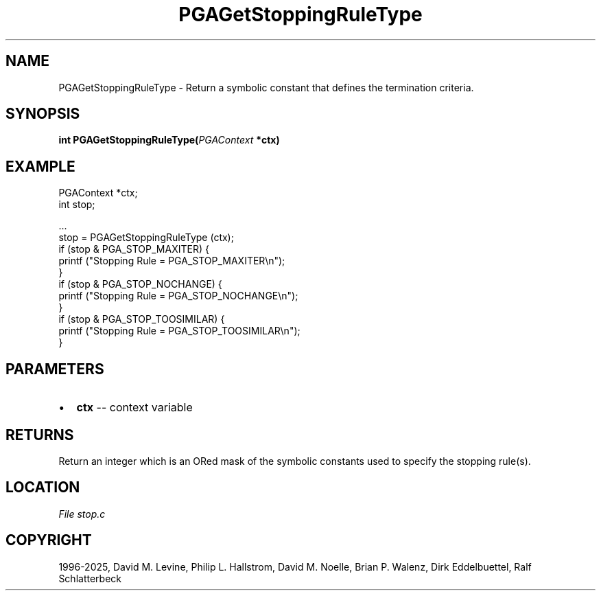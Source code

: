 .\" Man page generated from reStructuredText.
.
.
.nr rst2man-indent-level 0
.
.de1 rstReportMargin
\\$1 \\n[an-margin]
level \\n[rst2man-indent-level]
level margin: \\n[rst2man-indent\\n[rst2man-indent-level]]
-
\\n[rst2man-indent0]
\\n[rst2man-indent1]
\\n[rst2man-indent2]
..
.de1 INDENT
.\" .rstReportMargin pre:
. RS \\$1
. nr rst2man-indent\\n[rst2man-indent-level] \\n[an-margin]
. nr rst2man-indent-level +1
.\" .rstReportMargin post:
..
.de UNINDENT
. RE
.\" indent \\n[an-margin]
.\" old: \\n[rst2man-indent\\n[rst2man-indent-level]]
.nr rst2man-indent-level -1
.\" new: \\n[rst2man-indent\\n[rst2man-indent-level]]
.in \\n[rst2man-indent\\n[rst2man-indent-level]]u
..
.TH "PGAGetStoppingRuleType" "3" "2025-04-19" "" "PGAPack"
.SH NAME
PGAGetStoppingRuleType \- Return a symbolic constant that defines the termination criteria. 
.SH SYNOPSIS
.B int PGAGetStoppingRuleType(\fI\%PGAContext\fP *ctx) 
.sp
.SH EXAMPLE
.sp
.EX
PGAContext *ctx;
int stop;

\&...
stop = PGAGetStoppingRuleType (ctx);
if (stop & PGA_STOP_MAXITER) {
    printf (\(dqStopping Rule = PGA_STOP_MAXITER\en\(dq);
}
if (stop & PGA_STOP_NOCHANGE) {
    printf (\(dqStopping Rule = PGA_STOP_NOCHANGE\en\(dq);
}
if (stop & PGA_STOP_TOOSIMILAR) {
    printf (\(dqStopping Rule = PGA_STOP_TOOSIMILAR\en\(dq);
}
.EE

 
.SH PARAMETERS
.IP \(bu 2
\fBctx\fP \-\- context variable 
.SH RETURNS
Return an integer which is an ORed mask of the symbolic constants used to specify the stopping rule(s).
.SH LOCATION
\fI\%File stop.c\fP
.SH COPYRIGHT
1996-2025, David M. Levine, Philip L. Hallstrom, David M. Noelle, Brian P. Walenz, Dirk Eddelbuettel, Ralf Schlatterbeck
.\" Generated by docutils manpage writer.
.
